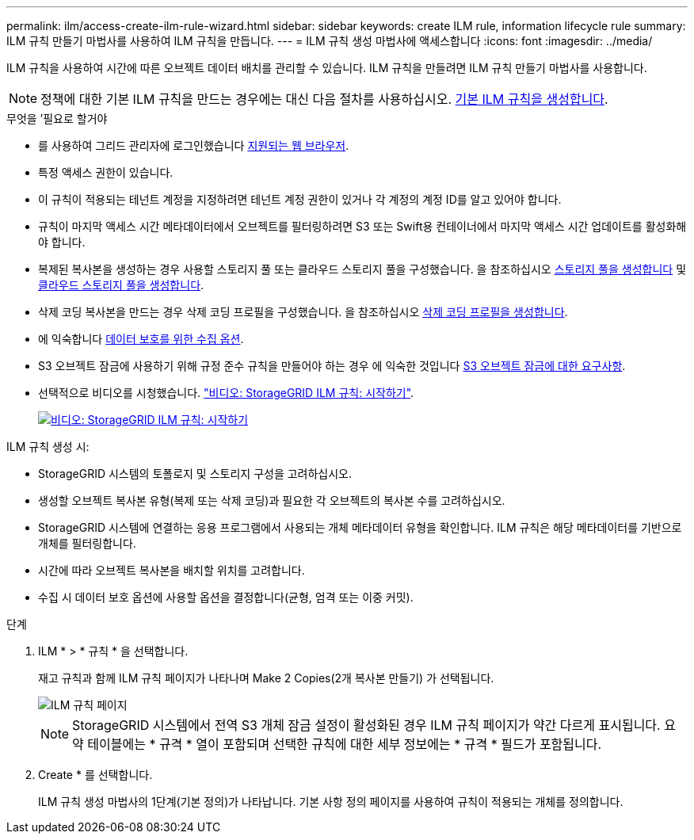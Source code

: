 ---
permalink: ilm/access-create-ilm-rule-wizard.html 
sidebar: sidebar 
keywords: create ILM rule, information lifecycle rule 
summary: ILM 규칙 만들기 마법사를 사용하여 ILM 규칙을 만듭니다. 
---
= ILM 규칙 생성 마법사에 액세스합니다
:icons: font
:imagesdir: ../media/


[role="lead"]
ILM 규칙을 사용하여 시간에 따른 오브젝트 데이터 배치를 관리할 수 있습니다. ILM 규칙을 만들려면 ILM 규칙 만들기 마법사를 사용합니다.


NOTE: 정책에 대한 기본 ILM 규칙을 만드는 경우에는 대신 다음 절차를 사용하십시오. xref:creating-default-ilm-rule.adoc[기본 ILM 규칙을 생성합니다].

.무엇을 &#8217;필요로 할거야
* 를 사용하여 그리드 관리자에 로그인했습니다 xref:../admin/web-browser-requirements.adoc[지원되는 웹 브라우저].
* 특정 액세스 권한이 있습니다.
* 이 규칙이 적용되는 테넌트 계정을 지정하려면 테넌트 계정 권한이 있거나 각 계정의 계정 ID를 알고 있어야 합니다.
* 규칙이 마지막 액세스 시간 메타데이터에서 오브젝트를 필터링하려면 S3 또는 Swift용 컨테이너에서 마지막 액세스 시간 업데이트를 활성화해야 합니다.
* 복제된 복사본을 생성하는 경우 사용할 스토리지 풀 또는 클라우드 스토리지 풀을 구성했습니다. 을 참조하십시오 xref:creating-storage-pool.adoc[스토리지 풀을 생성합니다] 및 xref:creating-cloud-storage-pool.adoc[클라우드 스토리지 풀을 생성합니다].
* 삭제 코딩 복사본을 만드는 경우 삭제 코딩 프로필을 구성했습니다. 을 참조하십시오 xref:creating-erasure-coding-profile.adoc[삭제 코딩 프로필을 생성합니다].
* 에 익숙합니다 xref:data-protection-options-for-ingest.adoc[데이터 보호를 위한 수집 옵션].
* S3 오브젝트 잠금에 사용하기 위해 규정 준수 규칙을 만들어야 하는 경우 에 익숙한 것입니다 xref:requirements-for-s3-object-lock.adoc[S3 오브젝트 잠금에 대한 요구사항].
* 선택적으로 비디오를 시청했습니다. https://netapp.hosted.panopto.com/Panopto/Pages/Viewer.aspx?id=beffbe9b-e95e-4a90-9560-acc5013c93d8["비디오: StorageGRID ILM 규칙: 시작하기"^].
+
[link=https://netapp.hosted.panopto.com/Panopto/Pages/Viewer.aspx?id=beffbe9b-e95e-4a90-9560-acc5013c93d8]
image::../media/video-screenshot-ilm-rules.png[비디오: StorageGRID ILM 규칙: 시작하기]



ILM 규칙 생성 시:

* StorageGRID 시스템의 토폴로지 및 스토리지 구성을 고려하십시오.
* 생성할 오브젝트 복사본 유형(복제 또는 삭제 코딩)과 필요한 각 오브젝트의 복사본 수를 고려하십시오.
* StorageGRID 시스템에 연결하는 응용 프로그램에서 사용되는 개체 메타데이터 유형을 확인합니다. ILM 규칙은 해당 메타데이터를 기반으로 개체를 필터링합니다.
* 시간에 따라 오브젝트 복사본을 배치할 위치를 고려합니다.
* 수집 시 데이터 보호 옵션에 사용할 옵션을 결정합니다(균형, 엄격 또는 이중 커밋).


.단계
. ILM * > * 규칙 * 을 선택합니다.
+
재고 규칙과 함께 ILM 규칙 페이지가 나타나며 Make 2 Copies(2개 복사본 만들기) 가 선택됩니다.

+
image::../media/ilm_create_ilm_rule.png[ILM 규칙 페이지]

+

NOTE: StorageGRID 시스템에서 전역 S3 개체 잠금 설정이 활성화된 경우 ILM 규칙 페이지가 약간 다르게 표시됩니다. 요약 테이블에는 * 규격 * 열이 포함되며 선택한 규칙에 대한 세부 정보에는 * 규격 * 필드가 포함됩니다.

. Create * 를 선택합니다.
+
ILM 규칙 생성 마법사의 1단계(기본 정의)가 나타납니다. 기본 사항 정의 페이지를 사용하여 규칙이 적용되는 개체를 정의합니다.


